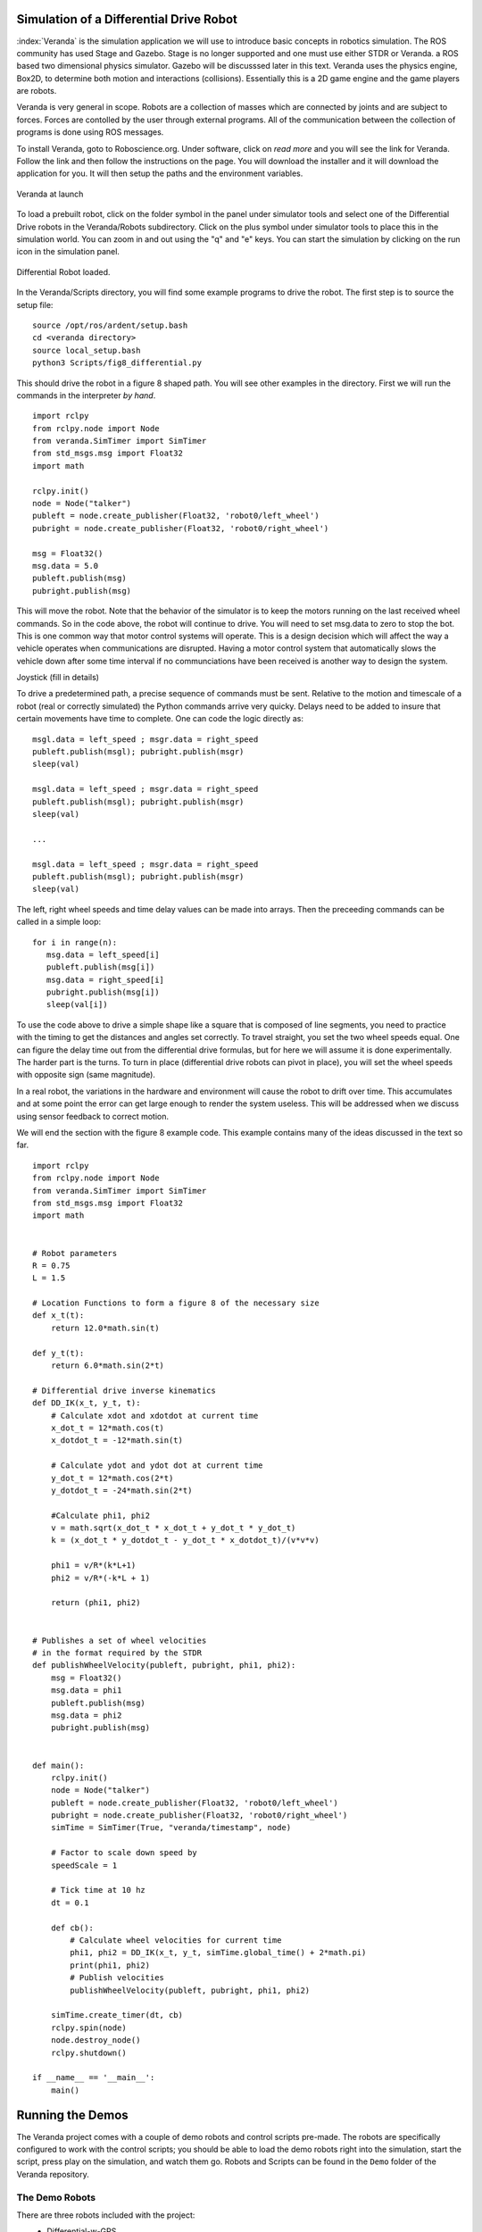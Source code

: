 
Simulation of a Differential Drive Robot
-----------------------------------------

:index:`Veranda` is the simulation application we will use to introduce basic
concepts in robotics simulation.   The ROS community has used
Stage and Gazebo.  Stage is no longer supported and one must use either STDR or Veranda.
a ROS based two dimensional physics simulator. Gazebo will be discusssed
later in this text.  Veranda uses the physics
engine, Box2D, to determine both motion and interactions (collisions).  Essentially
this is a 2D game engine and the game players are robots.

Veranda is very general in scope.  Robots are a collection of masses which are
connected by joints and are subject to forces.   Forces are contolled by
the user through external programs.   All of the communication between the
collection of programs is done using ROS messages.

To install Veranda, goto to Roboscience.org.  Under software, click on *read more*
and you will see the link for Veranda.  Follow the link and then follow the
instructions on the page.   You will download the installer and it will
download the application for you.  It will then setup the paths and the
environment variables.

.. _`fig:veranda0`:
.. figure:: SimulationFigures/Veranda0.png
   :width: 80%
   :align: center

   Veranda at launch

To load a prebuilt robot, click on the folder symbol in the panel under simulator
tools and select one of the Differential Drive robots in the Veranda/Robots subdirectory.
Click on the plus symbol under simulator tools to place this in the simulation
world.   You can zoom in and out using the "q" and "e" keys.  You can start
the simulation by clicking on the run icon in the simulation panel.

.. _`fig:veranda1`:
.. figure:: SimulationFigures/Veranda1.png
   :width: 80%
   :align: center

   Differential Robot loaded.

In the Veranda/Scripts directory, you will find some example programs to
drive the robot.   The first step is to source the setup file:

::

   source /opt/ros/ardent/setup.bash
   cd <veranda directory>
   source local_setup.bash
   python3 Scripts/fig8_differential.py

This should drive the robot in a figure 8 shaped path.   You will see other
examples in the directory.  First we will run the commands in the interpreter
*by hand*.

::

   import rclpy
   from rclpy.node import Node
   from veranda.SimTimer import SimTimer
   from std_msgs.msg import Float32
   import math

   rclpy.init()
   node = Node("talker")
   publeft = node.create_publisher(Float32, 'robot0/left_wheel')
   pubright = node.create_publisher(Float32, 'robot0/right_wheel')

   msg = Float32()
   msg.data = 5.0
   publeft.publish(msg)
   pubright.publish(msg)

This will move the robot.  Note that the behavior of the simulator is to
keep the motors running on the last received wheel commands.   So in the
code above, the robot will continue to drive.  You will need to set msg.data
to zero to stop the bot.  This is one common way that motor control systems
will operate.  This is a design decision which will affect the way a
vehicle operates when communications are disrupted.  Having a motor control
system that automatically slows the vehicle down after some time interval
if no communciations have been received is another way to design  the system.

Joystick (fill in details)

To drive a predetermined path, a precise sequence of commands must be sent.
Relative to the motion and timescale of a robot (real or correctly simulated)
the Python commands arrive very quicky.  Delays need to be added to insure
that certain movements have time to complete.  One can code the logic
directly as:

::

   msgl.data = left_speed ; msgr.data = right_speed
   publeft.publish(msgl); pubright.publish(msgr)
   sleep(val)

   msgl.data = left_speed ; msgr.data = right_speed
   publeft.publish(msgl); pubright.publish(msgr)
   sleep(val)

   ...

   msgl.data = left_speed ; msgr.data = right_speed
   publeft.publish(msgl); pubright.publish(msgr)
   sleep(val)

The left, right wheel speeds and time delay values can be made into arrays.
Then the preceeding commands can be called in a simple loop:

::

   for i in range(n):
      msg.data = left_speed[i]
      publeft.publish(msg[i])
      msg.data = right_speed[i]
      pubright.publish(msg[i])
      sleep(val[i])

To use the code above to drive a simple shape like a square that is
composed of line segments, you need to practice with
the timing to get the distances and angles set correctly.
To travel straight, you set the two wheel speeds equal.  One can figure
the delay time out from the differential drive formulas, but for here we
will assume it is done experimentally.   The harder part is the turns.
To turn in place (differential drive robots can pivot in place),
you will set the wheel speeds with opposite sign (same magnitude).

In a real robot, the variations in the hardware and environment will cause
the robot to drift over time.  This accumulates and at some point the error
can get large enough to render the system useless.  This will be addressed
when we discuss using sensor feedback to correct motion.

We will end the section with the figure 8 example code.  This example contains
many of the ideas discussed in the text so far.
::

   import rclpy
   from rclpy.node import Node
   from veranda.SimTimer import SimTimer
   from std_msgs.msg import Float32
   import math


   # Robot parameters
   R = 0.75
   L = 1.5

   # Location Functions to form a figure 8 of the necessary size
   def x_t(t):
       return 12.0*math.sin(t)

   def y_t(t):
       return 6.0*math.sin(2*t)

   # Differential drive inverse kinematics
   def DD_IK(x_t, y_t, t):
       # Calculate xdot and xdotdot at current time
       x_dot_t = 12*math.cos(t)
       x_dotdot_t = -12*math.sin(t)

       # Calculate ydot and ydot dot at current time
       y_dot_t = 12*math.cos(2*t)
       y_dotdot_t = -24*math.sin(2*t)

       #Calculate phi1, phi2
       v = math.sqrt(x_dot_t * x_dot_t + y_dot_t * y_dot_t)
       k = (x_dot_t * y_dotdot_t - y_dot_t * x_dotdot_t)/(v*v*v)

       phi1 = v/R*(k*L+1)
       phi2 = v/R*(-k*L + 1)

       return (phi1, phi2)


   # Publishes a set of wheel velocities
   # in the format required by the STDR
   def publishWheelVelocity(publeft, pubright, phi1, phi2):
       msg = Float32()
       msg.data = phi1
       publeft.publish(msg)
       msg.data = phi2
       pubright.publish(msg)


   def main():
       rclpy.init()
       node = Node("talker")
       publeft = node.create_publisher(Float32, 'robot0/left_wheel')
       pubright = node.create_publisher(Float32, 'robot0/right_wheel')
       simTime = SimTimer(True, "veranda/timestamp", node)

       # Factor to scale down speed by
       speedScale = 1

       # Tick time at 10 hz
       dt = 0.1

       def cb():
           # Calculate wheel velocities for current time
           phi1, phi2 = DD_IK(x_t, y_t, simTime.global_time() + 2*math.pi)
           print(phi1, phi2)
           # Publish velocities
           publishWheelVelocity(publeft, pubright, phi1, phi2)

       simTime.create_timer(dt, cb)
       rclpy.spin(node)
       node.destroy_node()
       rclpy.shutdown()

   if __name__ == '__main__':
       main()


Running the Demos
------------------

The Veranda project comes with a couple of demo robots and control scripts pre-made. The robots are specifically configured to work with the control scripts; you should be able to load the demo robots right into the simulation, start the script, press play on the simulation, and watch them go. Robots and Scripts can be found in the ``Demo`` folder of the Veranda repository.

The Demo Robots
~~~~~~~~~~~~~~~~~~

There are three robots included with the project:
    * Differential-w-GPS

        This is the classic turtle robot. It is a circular body with two wheels, which can be controlled as a differential drive system. The robot has a GPS attached to it, and will publish its absolute location in the simulation.

        Input Topics

        ==================  ========  ==========================================================
        Topic               Datatype  Purpose
        ==================  ========  ==========================================================
        robot0/left_wheel   Float32   Sets the velocity of the left wheel in radians per second
        robot0/right_wheel  Float32   Sets the velocity of the right wheel in radians per second
        ==================  ========  ==========================================================

        Output Topics

        =============  ========  ========================================================
        Topic          Datatype  Purpose
        =============  ========  ========================================================
        robot0/pose2d  Pose2D    Reports the current X, Y, Theta positioning of the robot
        =============  ========  ========================================================

    * Differential-w-Lidar-Touch

        This robot is the classic turtle robot with a twist; attached to the robot are a 360-degree Lidar sensor and a Bump sensor which will detect contact with any part of the robot body.

        Input Topics

        ==================  ========  ==========================================================
        Topic               Datatype  Purpose
        ==================  ========  ==========================================================
        robot0/left_wheel   Float32   Sets the velocity of the left wheel in radians per second
        robot0/right_wheel  Float32   Sets the velocity of the right wheel in radians per second
        ==================  ========  ==========================================================

        Output Topics

        ==============  ==============  ============================================================
        Topic           Datatype        Purpose
        ==============  ==============  ============================================================
        robot0/laser    LaserScan       Reports what is seen by the robot's Lidar sensor
        robot0/touches  ByteMultiArray  Reports the state of all the buttons spaced around the robot
        ==============  ==============  ============================================================

    * Ackermann-w-Lidar

        This robot is like a car! It has a rectangular base with 4 wheels; the back wheels are fixed and produce thrust, the front wheels cannot produce thrust, but are used to steer. The front wheels turn following the Ackermann constraint.
        This robot also has a lidar on it, but it only covers a 90-degree area in front of the robot.

        Input Topics

        ==================  ========  ===============================================================
        Topic               Datatype  Purpose
        ==================  ========  ===============================================================
        robot1/left_wheel   Float32   Sets the velocity of the left rear wheel in radians per second
        robot1/right_wheel  Float32   Sets the velocity of the right rear wheel in radians per second
        robot1/steer        Float32   Sets the angle in radians for the robot to steer towards
        ==================  ========  ===============================================================

        Output Topics

        ==============  ==============  ============================================================
        Topic           Datatype        Purpose
        ==============  ==============  ============================================================
        robot1/laser    LaserScan       Reports what is seen by the robot's Lidar sensor
        ==============  ==============  ============================================================

The Demo Scripts
~~~~~~~~~~~~~~~~~~~

The Demo/Scripts folder contains 6 different python scripts which can be run with the default robots. All of them can be run with the command ``python3 [scriptname]``, but some of them require the command line arguments described below. Remember to source the setup file for ROS2 and the Veranda workspace before running these scripts!

    * ``fig8_differential.py``

        Usage: ``python3 fig8_differential.py``

        Publishes left and right wheel velocities which will drive a robot in a figure-8 shape. It uses the topics ``robot0/left_wheel`` and ``robot0/right_wheel``. As you might expect, it can be used to control either of the demo differential drive robots. If multiple of them are in the simulation, they will all be controlled.

    * ``joystick_differential.py``

        Usage: ``python3 joystick_differential.py {input-topic} [output-topic]``

        Listens for messages from a 2-axis joystick and publishes left/right wheel commands on the topics ``[output-topic]/left_wheel`` and ``[output-topic]/right_wheel`` to drive a differential robot. The topic listened to for the joystick is ``[input-topic]/joystick``. If no output topic is given, it will be the same as the input topic. (For example, if the ``[input-topic]`` were 'banana', then the topics used would ``banana/joystick``, ``banana/left_wheel``, and ``banana/right_wheel``.

    * ``joystick_ackermann.py``

        Usage: ``python3 joystick_ackermann.py {input-topic} [output-topic]``

        Similarly to ``joystick_differential.py``, this script listens for messages from a 2-axis joystick; but it uses them to produce messages on three topics, in order to drive the Ackermann-w-lidar demo robot. The rules for determining the topic names are the same as for the differential joystick script; but there is an extra topic: ``[output-topic]/steer`` to control the steering wheels.

    * ``joystick_listener.py``

        Usage: ``python3 joystick_listener.py {topic}``

        Listens to the specified topic for joystick messages and writes the joystick information to stdout. It is similar to using the ``ros2 topic echo`` command, and is a good example of how to listen for joystick messages in a script.

    * ``lidar_listener.py``

        Usage: ``python3 lidar_listener.py {topic}``

        Listens to the specified topic for LaserScan messages and writes the lidar information to stdout. It is similar to using the ``ros2 topic echo`` command, and is a good example of how to listen for lidar messages in a script.

    * ``linux_joy_reader.py``

        Usage: ``python3 linux_joy_reader.py [device]``

        This script is only usable on Linux systems! It uses the plug-n-play joystick drivers available in the OS to listen for input from hardware joysticks. It has only been tested with Playstation controllers plugged into a USB port.

        If the script is run with no arguments, it will look through the available devices and print a list of all of the ones which are joysticks (they start with 'js'). When the script is run with one of these devices as its argument, it will listen to the input from that device and publish joystick messages to the topic ``[device]/joystick``.

Enough Talking, Lets Do Some Demos!
~~~~~~~~~~~~~~~~~~~~~~~~~~~~~~~~~~~~

Here we've outlined a number of demos that you can run right after installing Veranda. Each one will require that you have multiple command line terminals open, and will number them 1-n. The first time you encounter a terminal number, you should ``cd`` into the Veranda workspace and source the setup file for both ROS2 and the Veranda workspace immediately before continuing the demo. All commands are given in terms of Linux, so you may need to make adjustments!

Demo 1: Driving GPS Turtle in a Figure-8
^^^^^^^^^^^^^^^^^^^^^^^^^^^^^^^^^^^^^^^^

    * Terminal 1: ``ros2 run veranda veranda``
    * Load the Differential-w-GPS robot into the toolbox
    * Add that robot to the simulation
    * Start the simulation
    * Terminal 2: ``python3 ./src/veranda/veranda/Demo/Scripts/fig8_differential.py``
    * Bask in the glory of your achievement

Demo 2: Driving Lidar Turtle with the Virtual Joystick
^^^^^^^^^^^^^^^^^^^^^^^^^^^^^^^^^^^^^^^^^^^^^^^^^^^^^^^

    * Terminal 1: ``ros2 run veranda veranda``
    * Load the Differential-w-Lidar-Touch robot into the toolbox
    * Add that robot to the simulation
    * Start the simulation
    * Create a Virtual Joystick
    * Set the joystick topic to ``demo/joystick``
    * Terminal 2: ``python3 ./src/veranda/veranda/Demo/Scripts/joystick_differential.py demo robot0``
    * Use the virtual joystick to drive the robot
    * Take over the world


Demo 3: Driving Ackermann Bot with the Virtual Joystick
^^^^^^^^^^^^^^^^^^^^^^^^^^^^^^^^^^^^^^^^^^^^^^^^^^^^^^^^

    * Terminal 1: ``ros2 run veranda veranda``
    * Load the Ackermann-w-Lidar robot into the toolbox
    * Add that robot to the simulation
    * Start the simulation
    * Create a Virtual Joystick
    * Set the joystick topic to ``demo/joystick``
    * Terminal 2: ``python3 ./src/veranda/veranda/Demo/Scripts/joystick_ackermann.py demo robot1``
    * Use the virtual joystick to drive the robot
    * Steal the moon

Bonus Demo! Driving Ackermann Bot with a Real, Live Joystick
^^^^^^^^^^^^^^^^^^^^^^^^^^^^^^^^^^^^^^^^^^^^^^^^^^^^^^^^^^^^

    * Acquire a USB joystick controller
    * Plug that joystick into your Linux machine
    * Terminal 1: ``python3 ./src/veranda/veranda/Demo/Scripts/linux_joy_reader.py``
    * Terminal 1: ``python3 ./src/veranda/veranda/Demo/Scripts/linux_joy_reader.py [insert device here]``
    * Try devices until one works, and the terminal prints stuff when you move the joystick
    * Terminal 2: ``python3 ./src/veranda/veranda/Demo/Scripts/joystick_ackermann.py [device] robot1``
    * Terminal 3: ``ros2 run veranda veranda``
    * Load the Ackermann-w-Lidar robot into the toolbox
    * Add that robot to the simulation
    * Start the simulation
    * Use the joystick to drive the robot
    * Step 3: Profit


Before we do more complicated motion planning, it is important to get a feel
for how the simulations are done and to do a few computations directly.  This
helps the roboticist understand the errors and limitations of the simulations.
